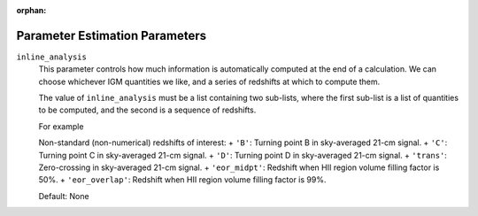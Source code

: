 :orphan:

Parameter Estimation Parameters
===============================


``inline_analysis``    
    This parameter controls how much information is automatically computed at
    the end of a calculation. We can choose whichever IGM quantities we like,
    and a series of redshifts at which to compute them.
    
    The value of ``inline_analysis`` must be a list containing  
    two sub-lists, where the first sub-list is a list of quantities to be 
    computed, and the second is a sequence of redshifts.
    
    For example

    Non-standard (non-numerical) redshifts of interest:
    + ``'B'``: Turning point B in sky-averaged 21-cm signal.
    + ``'C'``: Turning point C in sky-averaged 21-cm signal.
    + ``'D'``: Turning point D in sky-averaged 21-cm signal.
    + ``'trans'``: Zero-crossing in sky-averaged 21-cm signal.
    + ``'eor_midpt'``: Redshift when HII region volume filling factor is 50%.
    + ``'eor_overlap'``: Redshift when HII region volume filling factor is 99%.
    
    Default: None


